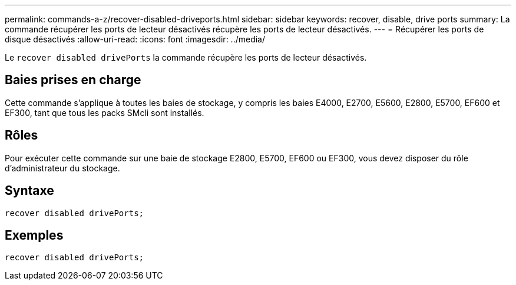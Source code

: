 ---
permalink: commands-a-z/recover-disabled-driveports.html 
sidebar: sidebar 
keywords: recover, disable, drive ports 
summary: La commande récupérer les ports de lecteur désactivés récupère les ports de lecteur désactivés. 
---
= Récupérer les ports de disque désactivés
:allow-uri-read: 
:icons: font
:imagesdir: ../media/


[role="lead"]
Le `recover disabled drivePorts` la commande récupère les ports de lecteur désactivés.



== Baies prises en charge

Cette commande s'applique à toutes les baies de stockage, y compris les baies E4000, E2700, E5600, E2800, E5700, EF600 et EF300, tant que tous les packs SMcli sont installés.



== Rôles

Pour exécuter cette commande sur une baie de stockage E2800, E5700, EF600 ou EF300, vous devez disposer du rôle d'administrateur du stockage.



== Syntaxe

[source, cli]
----
recover disabled drivePorts;
----


== Exemples

[listing]
----
recover disabled drivePorts;
----